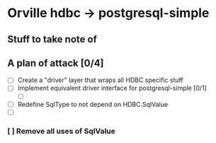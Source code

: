 * Orville hdbc -> postgresql-simple
** Stuff to take note of
** A plan of attack [0/4]
 - [ ] Create a "driver" layer that wraps all HDBC specific stuff
 - [ ] Implement equivalent driver interface for postgresql-simple [0/1]
   - [ ]
 - [ ] Redefine SqlType to not depend on HDBC.SqlValue
 - [ ]
*** [ ] Remove all uses of SqlValue
